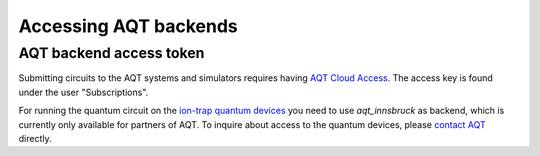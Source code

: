 ======================
Accessing AQT backends
======================

AQT backend access token
========================

Submitting circuits to the AQT systems and simulators
requires having `AQT Cloud Access <https://gateway-portal.aqt.eu/>`_.
The access key is found under the user "Subscriptions".

For running the quantum circuit on the
`ion-trap quantum devices <https://www.aqt.eu/qc-systems/>`_
you need to use `aqt_innsbruck` as backend, which is currently only
available for partners of AQT. To inquire about access to the quantum devices,
please `contact AQT <https://www.aqt.eu/contact/>`_ directly.